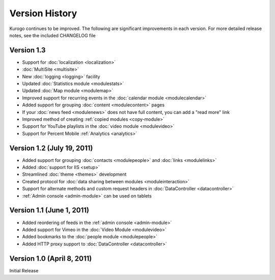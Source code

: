 ###############
Version History
###############

Kurogo continues to be improved. The following are significant improvements in each version.
For more detailed release notes, see the included CHANGELOG file

Version 1.3 
===========================
* Support for :doc:`localization <localization>`
* :doc:`MultiSite <multisite>`
* New :doc:`logging <logging>` facility
* Updated :doc:`Statistics module <modulestats>`
* Updated :doc:`Map module <modulemap>`
* Improved support for recurring events in the :doc:`calendar module <modulecalendar>`
* Added support for grouping :doc:`content <modulecontent>` pages
* If your :doc:`news feed <modulenews>` does not have full content, you can add a "read more" link
* Improved method of creating :ref:`copied modules <copy-module>`
* Support for YouTube playlists in the :doc:`video module <modulevideo>`
* Support for Percent Mobile :ref:`Analytics <analytics>`

Version 1.2 (July 19, 2011)
===========================
* Added support for grouping :doc:`contacts <modulepeople>` and :doc:`links <modulelinks>`
* Added :doc:`support for IIS <setup>`
* Streamlined :doc:`theme <themes>` development
* Created protocol for :doc:`data sharing between modules <moduleinteraction>`
* Support for alternate methods and custom request headers in :doc:`DataController <datacontroller>`
* :ref:`Admin console <admin-module>` can be used on tablets

Version 1.1 (June 1, 2011)
==========================

* Added reordering of feeds in the :ref:`admin console <admin-module>`
* Added support for Vimeo in the :doc:`Video Module <modulevideo>`
* Added bookmarks to the :doc:`people module <modulepeople>`
* Added HTTP proxy support to :doc:`DataController <datacontroller>`

Version 1.0 (April 8, 2011)
===========================
Initial Release
